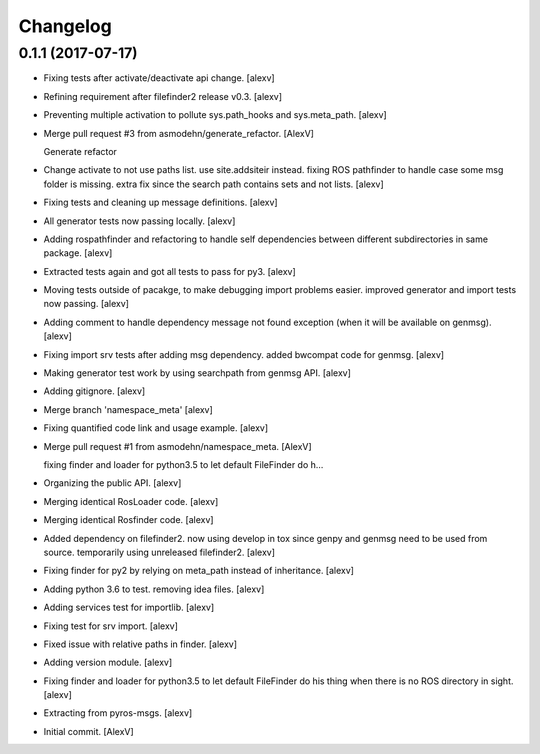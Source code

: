 Changelog
=========


0.1.1 (2017-07-17)
------------------
- Fixing tests after activate/deactivate api change. [alexv]
- Refining requirement after filefinder2 release v0.3. [alexv]
- Preventing multiple activation to pollute sys.path_hooks and
  sys.meta_path. [alexv]
- Merge pull request #3 from asmodehn/generate_refactor. [AlexV]

  Generate refactor
- Change activate to not use paths list. use site.addsiteir instead.
  fixing ROS pathfinder to handle case some msg folder is missing. extra
  fix since the search path contains sets and not lists. [alexv]
- Fixing tests and cleaning up message definitions. [alexv]
- All generator tests now passing locally. [alexv]
- Adding rospathfinder and refactoring to handle self dependencies
  between different subdirectories in same package. [alexv]
- Extracted tests again and got all tests to pass for py3. [alexv]
- Moving tests outside of pacakge, to make debugging import problems
  easier. improved generator and import tests now passing. [alexv]
- Adding comment to handle dependency message not found exception (when
  it will be available on genmsg). [alexv]
- Fixing import srv tests after adding msg dependency. added bwcompat
  code for genmsg. [alexv]
- Making generator test work by using searchpath from genmsg API.
  [alexv]
- Adding gitignore. [alexv]
- Merge branch 'namespace_meta' [alexv]
- Fixing quantified code link and usage example. [alexv]
- Merge pull request #1 from asmodehn/namespace_meta. [AlexV]

  fixing finder and loader for python3.5 to let default FileFinder do h…
- Organizing the public API. [alexv]
- Merging identical RosLoader code. [alexv]
- Merging identical Rosfinder code. [alexv]
- Added dependency on filefinder2. now using develop in tox since genpy
  and genmsg need to be used from source. temporarily using unreleased
  filefinder2. [alexv]
- Fixing finder for py2 by relying on meta_path instead of inheritance.
  [alexv]
- Adding python 3.6 to test. removing idea files. [alexv]
- Adding services test for importlib. [alexv]
- Fixing test for srv import. [alexv]
- Fixed issue with relative paths in finder. [alexv]
- Adding version module. [alexv]
- Fixing finder and loader for python3.5 to let default FileFinder do
  his thing when there is no ROS directory in sight. [alexv]
- Extracting from pyros-msgs. [alexv]
- Initial commit. [AlexV]


